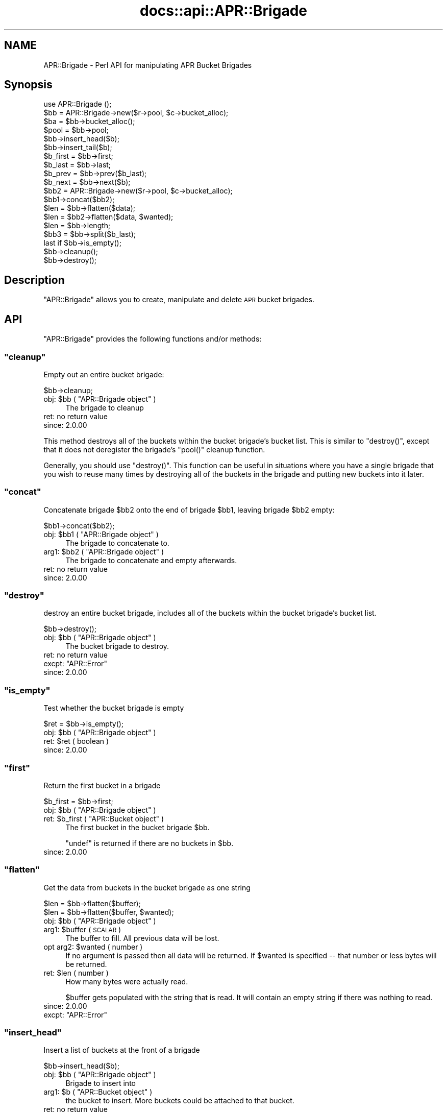 .\" Automatically generated by Pod::Man 4.11 (Pod::Simple 3.35)
.\"
.\" Standard preamble:
.\" ========================================================================
.de Sp \" Vertical space (when we can't use .PP)
.if t .sp .5v
.if n .sp
..
.de Vb \" Begin verbatim text
.ft CW
.nf
.ne \\$1
..
.de Ve \" End verbatim text
.ft R
.fi
..
.\" Set up some character translations and predefined strings.  \*(-- will
.\" give an unbreakable dash, \*(PI will give pi, \*(L" will give a left
.\" double quote, and \*(R" will give a right double quote.  \*(C+ will
.\" give a nicer C++.  Capital omega is used to do unbreakable dashes and
.\" therefore won't be available.  \*(C` and \*(C' expand to `' in nroff,
.\" nothing in troff, for use with C<>.
.tr \(*W-
.ds C+ C\v'-.1v'\h'-1p'\s-2+\h'-1p'+\s0\v'.1v'\h'-1p'
.ie n \{\
.    ds -- \(*W-
.    ds PI pi
.    if (\n(.H=4u)&(1m=24u) .ds -- \(*W\h'-12u'\(*W\h'-12u'-\" diablo 10 pitch
.    if (\n(.H=4u)&(1m=20u) .ds -- \(*W\h'-12u'\(*W\h'-8u'-\"  diablo 12 pitch
.    ds L" ""
.    ds R" ""
.    ds C` ""
.    ds C' ""
'br\}
.el\{\
.    ds -- \|\(em\|
.    ds PI \(*p
.    ds L" ``
.    ds R" ''
.    ds C`
.    ds C'
'br\}
.\"
.\" Escape single quotes in literal strings from groff's Unicode transform.
.ie \n(.g .ds Aq \(aq
.el       .ds Aq '
.\"
.\" If the F register is >0, we'll generate index entries on stderr for
.\" titles (.TH), headers (.SH), subsections (.SS), items (.Ip), and index
.\" entries marked with X<> in POD.  Of course, you'll have to process the
.\" output yourself in some meaningful fashion.
.\"
.\" Avoid warning from groff about undefined register 'F'.
.de IX
..
.nr rF 0
.if \n(.g .if rF .nr rF 1
.if (\n(rF:(\n(.g==0)) \{\
.    if \nF \{\
.        de IX
.        tm Index:\\$1\t\\n%\t"\\$2"
..
.        if !\nF==2 \{\
.            nr % 0
.            nr F 2
.        \}
.    \}
.\}
.rr rF
.\"
.\" Accent mark definitions (@(#)ms.acc 1.5 88/02/08 SMI; from UCB 4.2).
.\" Fear.  Run.  Save yourself.  No user-serviceable parts.
.    \" fudge factors for nroff and troff
.if n \{\
.    ds #H 0
.    ds #V .8m
.    ds #F .3m
.    ds #[ \f1
.    ds #] \fP
.\}
.if t \{\
.    ds #H ((1u-(\\\\n(.fu%2u))*.13m)
.    ds #V .6m
.    ds #F 0
.    ds #[ \&
.    ds #] \&
.\}
.    \" simple accents for nroff and troff
.if n \{\
.    ds ' \&
.    ds ` \&
.    ds ^ \&
.    ds , \&
.    ds ~ ~
.    ds /
.\}
.if t \{\
.    ds ' \\k:\h'-(\\n(.wu*8/10-\*(#H)'\'\h"|\\n:u"
.    ds ` \\k:\h'-(\\n(.wu*8/10-\*(#H)'\`\h'|\\n:u'
.    ds ^ \\k:\h'-(\\n(.wu*10/11-\*(#H)'^\h'|\\n:u'
.    ds , \\k:\h'-(\\n(.wu*8/10)',\h'|\\n:u'
.    ds ~ \\k:\h'-(\\n(.wu-\*(#H-.1m)'~\h'|\\n:u'
.    ds / \\k:\h'-(\\n(.wu*8/10-\*(#H)'\z\(sl\h'|\\n:u'
.\}
.    \" troff and (daisy-wheel) nroff accents
.ds : \\k:\h'-(\\n(.wu*8/10-\*(#H+.1m+\*(#F)'\v'-\*(#V'\z.\h'.2m+\*(#F'.\h'|\\n:u'\v'\*(#V'
.ds 8 \h'\*(#H'\(*b\h'-\*(#H'
.ds o \\k:\h'-(\\n(.wu+\w'\(de'u-\*(#H)/2u'\v'-.3n'\*(#[\z\(de\v'.3n'\h'|\\n:u'\*(#]
.ds d- \h'\*(#H'\(pd\h'-\w'~'u'\v'-.25m'\f2\(hy\fP\v'.25m'\h'-\*(#H'
.ds D- D\\k:\h'-\w'D'u'\v'-.11m'\z\(hy\v'.11m'\h'|\\n:u'
.ds th \*(#[\v'.3m'\s+1I\s-1\v'-.3m'\h'-(\w'I'u*2/3)'\s-1o\s+1\*(#]
.ds Th \*(#[\s+2I\s-2\h'-\w'I'u*3/5'\v'-.3m'o\v'.3m'\*(#]
.ds ae a\h'-(\w'a'u*4/10)'e
.ds Ae A\h'-(\w'A'u*4/10)'E
.    \" corrections for vroff
.if v .ds ~ \\k:\h'-(\\n(.wu*9/10-\*(#H)'\s-2\u~\d\s+2\h'|\\n:u'
.if v .ds ^ \\k:\h'-(\\n(.wu*10/11-\*(#H)'\v'-.4m'^\v'.4m'\h'|\\n:u'
.    \" for low resolution devices (crt and lpr)
.if \n(.H>23 .if \n(.V>19 \
\{\
.    ds : e
.    ds 8 ss
.    ds o a
.    ds d- d\h'-1'\(ga
.    ds D- D\h'-1'\(hy
.    ds th \o'bp'
.    ds Th \o'LP'
.    ds ae ae
.    ds Ae AE
.\}
.rm #[ #] #H #V #F C
.\" ========================================================================
.\"
.IX Title "docs::api::APR::Brigade 3"
.TH docs::api::APR::Brigade 3 "2019-10-05" "perl v5.30.1" "User Contributed Perl Documentation"
.\" For nroff, turn off justification.  Always turn off hyphenation; it makes
.\" way too many mistakes in technical documents.
.if n .ad l
.nh
.SH "NAME"
APR::Brigade \- Perl API for manipulating APR Bucket Brigades
.SH "Synopsis"
.IX Header "Synopsis"
.Vb 1
\&  use APR::Brigade ();
\&  
\&  $bb = APR::Brigade\->new($r\->pool, $c\->bucket_alloc);
\&  $ba = $bb\->bucket_alloc();
\&  $pool = $bb\->pool;
\&  
\&  $bb\->insert_head($b);
\&  $bb\->insert_tail($b);
\&  
\&  $b_first = $bb\->first;
\&  $b_last  = $bb\->last;
\&  
\&  $b_prev = $bb\->prev($b_last);
\&  $b_next = $bb\->next($b);
\&  
\&  $bb2 = APR::Brigade\->new($r\->pool, $c\->bucket_alloc);
\&  $bb1\->concat($bb2);
\&  
\&  $len = $bb\->flatten($data);
\&  $len = $bb2\->flatten($data, $wanted);
\&  
\&  $len = $bb\->length;
\&  $bb3 = $bb\->split($b_last);
\&  
\&  last if $bb\->is_empty();
\&  $bb\->cleanup();
\&  $bb\->destroy();
.Ve
.SH "Description"
.IX Header "Description"
\&\f(CW\*(C`APR::Brigade\*(C'\fR allows you to create, manipulate and delete \s-1APR\s0 bucket
brigades.
.SH "API"
.IX Header "API"
\&\f(CW\*(C`APR::Brigade\*(C'\fR provides the following functions and/or methods:
.ie n .SS """cleanup"""
.el .SS "\f(CWcleanup\fP"
.IX Subsection "cleanup"
Empty out an entire bucket brigade:
.PP
.Vb 1
\&  $bb\->cleanup;
.Ve
.ie n .IP "obj: $bb ( ""APR::Brigade object"" )" 4
.el .IP "obj: \f(CW$bb\fR ( \f(CWAPR::Brigade object\fR )" 4
.IX Item "obj: $bb ( APR::Brigade object )"
The brigade to cleanup
.IP "ret: no return value" 4
.IX Item "ret: no return value"
.PD 0
.IP "since: 2.0.00" 4
.IX Item "since: 2.0.00"
.PD
.PP
This method destroys all of the buckets within the bucket brigade's
bucket list.  This is similar to \f(CW\*(C`destroy()\*(C'\fR, except
that it does not deregister the brigade's \f(CW\*(C`pool()\*(C'\fR
cleanup function.
.PP
Generally, you should use \f(CW\*(C`destroy()\*(C'\fR.  This function
can be useful in situations where you have a single brigade that you
wish to reuse many times by destroying all of the buckets in the
brigade and putting new buckets into it later.
.ie n .SS """concat"""
.el .SS "\f(CWconcat\fP"
.IX Subsection "concat"
Concatenate brigade \f(CW$bb2\fR onto the end of brigade \f(CW$bb1\fR, leaving
brigade \f(CW$bb2\fR empty:
.PP
.Vb 1
\&  $bb1\->concat($bb2);
.Ve
.ie n .IP "obj: $bb1 ( ""APR::Brigade object"" )" 4
.el .IP "obj: \f(CW$bb1\fR ( \f(CWAPR::Brigade object\fR )" 4
.IX Item "obj: $bb1 ( APR::Brigade object )"
The brigade to concatenate to.
.ie n .IP "arg1: $bb2 ( ""APR::Brigade object"" )" 4
.el .IP "arg1: \f(CW$bb2\fR ( \f(CWAPR::Brigade object\fR )" 4
.IX Item "arg1: $bb2 ( APR::Brigade object )"
The brigade to concatenate and empty afterwards.
.IP "ret: no return value" 4
.IX Item "ret: no return value"
.PD 0
.IP "since: 2.0.00" 4
.IX Item "since: 2.0.00"
.PD
.ie n .SS """destroy"""
.el .SS "\f(CWdestroy\fP"
.IX Subsection "destroy"
destroy an entire bucket brigade, includes all of the buckets within
the bucket brigade's bucket list.
.PP
.Vb 1
\&  $bb\->destroy();
.Ve
.ie n .IP "obj: $bb ( ""APR::Brigade object"" )" 4
.el .IP "obj: \f(CW$bb\fR ( \f(CWAPR::Brigade object\fR )" 4
.IX Item "obj: $bb ( APR::Brigade object )"
The bucket brigade to destroy.
.IP "ret: no return value" 4
.IX Item "ret: no return value"
.PD 0
.ie n .IP "excpt: ""APR::Error""" 4
.el .IP "excpt: \f(CWAPR::Error\fR" 4
.IX Item "excpt: APR::Error"
.IP "since: 2.0.00" 4
.IX Item "since: 2.0.00"
.PD
.ie n .SS """is_empty"""
.el .SS "\f(CWis_empty\fP"
.IX Subsection "is_empty"
Test whether the bucket brigade is empty
.PP
.Vb 1
\&  $ret = $bb\->is_empty();
.Ve
.ie n .IP "obj: $bb ( ""APR::Brigade object"" )" 4
.el .IP "obj: \f(CW$bb\fR ( \f(CWAPR::Brigade object\fR )" 4
.IX Item "obj: $bb ( APR::Brigade object )"
.PD 0
.ie n .IP "ret: $ret ( boolean )" 4
.el .IP "ret: \f(CW$ret\fR ( boolean )" 4
.IX Item "ret: $ret ( boolean )"
.IP "since: 2.0.00" 4
.IX Item "since: 2.0.00"
.PD
.ie n .SS """first"""
.el .SS "\f(CWfirst\fP"
.IX Subsection "first"
Return the first bucket in a brigade
.PP
.Vb 1
\&  $b_first = $bb\->first;
.Ve
.ie n .IP "obj: $bb ( ""APR::Brigade object"" )" 4
.el .IP "obj: \f(CW$bb\fR ( \f(CWAPR::Brigade object\fR )" 4
.IX Item "obj: $bb ( APR::Brigade object )"
.PD 0
.ie n .IP "ret: $b_first ( ""APR::Bucket object"" )" 4
.el .IP "ret: \f(CW$b_first\fR ( \f(CWAPR::Bucket object\fR )" 4
.IX Item "ret: $b_first ( APR::Bucket object )"
.PD
The first bucket in the bucket brigade \f(CW$bb\fR.
.Sp
\&\f(CW\*(C`undef\*(C'\fR is returned if there are no buckets in \f(CW$bb\fR.
.IP "since: 2.0.00" 4
.IX Item "since: 2.0.00"
.ie n .SS """flatten"""
.el .SS "\f(CWflatten\fP"
.IX Subsection "flatten"
Get the data from buckets in the bucket brigade as one string
.PP
.Vb 2
\&  $len = $bb\->flatten($buffer);
\&  $len = $bb\->flatten($buffer, $wanted);
.Ve
.ie n .IP "obj: $bb ( ""APR::Brigade object"" )" 4
.el .IP "obj: \f(CW$bb\fR ( \f(CWAPR::Brigade object\fR )" 4
.IX Item "obj: $bb ( APR::Brigade object )"
.PD 0
.ie n .IP "arg1: $buffer ( \s-1SCALAR\s0 )" 4
.el .IP "arg1: \f(CW$buffer\fR ( \s-1SCALAR\s0 )" 4
.IX Item "arg1: $buffer ( SCALAR )"
.PD
The buffer to fill. All previous data will be lost.
.ie n .IP "opt arg2: $wanted ( number )" 4
.el .IP "opt arg2: \f(CW$wanted\fR ( number )" 4
.IX Item "opt arg2: $wanted ( number )"
If no argument is passed then all data will be returned. If \f(CW$wanted\fR
is specified \*(-- that number or less bytes will be returned.
.ie n .IP "ret: $len ( number )" 4
.el .IP "ret: \f(CW$len\fR ( number )" 4
.IX Item "ret: $len ( number )"
How many bytes were actually read.
.Sp
\&\f(CW$buffer\fR gets populated with the string that is read. It will
contain an empty string if there was nothing to read.
.IP "since: 2.0.00" 4
.IX Item "since: 2.0.00"
.PD 0
.ie n .IP "excpt: ""APR::Error""" 4
.el .IP "excpt: \f(CWAPR::Error\fR" 4
.IX Item "excpt: APR::Error"
.PD
.ie n .SS """insert_head"""
.el .SS "\f(CWinsert_head\fP"
.IX Subsection "insert_head"
Insert a list of buckets at the front of a brigade
.PP
.Vb 1
\&  $bb\->insert_head($b);
.Ve
.ie n .IP "obj: $bb ( ""APR::Brigade object"" )" 4
.el .IP "obj: \f(CW$bb\fR ( \f(CWAPR::Brigade object\fR )" 4
.IX Item "obj: $bb ( APR::Brigade object )"
Brigade to insert into
.ie n .IP "arg1: $b ( ""APR::Bucket object"" )" 4
.el .IP "arg1: \f(CW$b\fR ( \f(CWAPR::Bucket object\fR )" 4
.IX Item "arg1: $b ( APR::Bucket object )"
the bucket to insert. More buckets could be attached to that bucket.
.IP "ret: no return value" 4
.IX Item "ret: no return value"
.PD 0
.IP "since: 2.0.00" 4
.IX Item "since: 2.0.00"
.PD
.ie n .SS """insert_tail"""
.el .SS "\f(CWinsert_tail\fP"
.IX Subsection "insert_tail"
Insert a list of buckets at the end of a brigade
.PP
.Vb 1
\&  $bb\->insert_tail($b);
.Ve
.ie n .IP "obj: $bb ( ""APR::Brigade object"" )" 4
.el .IP "obj: \f(CW$bb\fR ( \f(CWAPR::Brigade object\fR )" 4
.IX Item "obj: $bb ( APR::Brigade object )"
Brigade to insert into
.ie n .IP "arg1: $b ( ""APR::Bucket object"" )" 4
.el .IP "arg1: \f(CW$b\fR ( \f(CWAPR::Bucket object\fR )" 4
.IX Item "arg1: $b ( APR::Bucket object )"
the bucket to insert. More buckets could be attached to that bucket.
.IP "ret: no return value" 4
.IX Item "ret: no return value"
.PD 0
.IP "since: 2.0.00" 4
.IX Item "since: 2.0.00"
.PD
.ie n .SS """last"""
.el .SS "\f(CWlast\fP"
.IX Subsection "last"
Return the last bucket in the brigade
.PP
.Vb 1
\&  $b_last = $bb\->last;
.Ve
.ie n .IP "obj: $bb ( ""APR::Brigade object"" )" 4
.el .IP "obj: \f(CW$bb\fR ( \f(CWAPR::Brigade object\fR )" 4
.IX Item "obj: $bb ( APR::Brigade object )"
.PD 0
.ie n .IP "ret: $b_last ( ""APR::Bucket object"" )" 4
.el .IP "ret: \f(CW$b_last\fR ( \f(CWAPR::Bucket object\fR )" 4
.IX Item "ret: $b_last ( APR::Bucket object )"
.PD
The last bucket in the bucket brigade \f(CW$bb\fR.
.Sp
\&\f(CW\*(C`undef\*(C'\fR is returned if there are no buckets in \f(CW$bb\fR.
.IP "since: 2.0.00" 4
.IX Item "since: 2.0.00"
.ie n .SS """length"""
.el .SS "\f(CWlength\fP"
.IX Subsection "length"
Return the total length of the data in the brigade (not the number of
buckets)
.PP
.Vb 1
\&  $len = $bb\->length;
.Ve
.ie n .IP "obj: $bb ( ""APR::Brigade object"" )" 4
.el .IP "obj: \f(CW$bb\fR ( \f(CWAPR::Brigade object\fR )" 4
.IX Item "obj: $bb ( APR::Brigade object )"
.PD 0
.ie n .IP "ret: $len ( number )" 4
.el .IP "ret: \f(CW$len\fR ( number )" 4
.IX Item "ret: $len ( number )"
.IP "since: 2.0.00" 4
.IX Item "since: 2.0.00"
.PD
.ie n .SS """new"""
.el .SS "\f(CWnew\fP"
.IX Subsection "new"
.Vb 2
\&  my $nbb = APR::Brigade\->new($p, $bucket_alloc);
\&  my $nbb =          $bb\->new($p, $bucket_alloc);
.Ve
.ie n .IP "obj: $bb ( ""APR::Brigade object or class"" )" 4
.el .IP "obj: \f(CW$bb\fR ( \f(CWAPR::Brigade object or class\fR )" 4
.IX Item "obj: $bb ( APR::Brigade object or class )"
.PD 0
.ie n .IP "arg1: $p ( ""APR::Pool object"" )" 4
.el .IP "arg1: \f(CW$p\fR ( \f(CWAPR::Pool object\fR )" 4
.IX Item "arg1: $p ( APR::Pool object )"
.ie n .IP "arg2: $bucket_alloc ( ""APR::BucketAlloc object"" )" 4
.el .IP "arg2: \f(CW$bucket_alloc\fR ( \f(CWAPR::BucketAlloc object\fR )" 4
.IX Item "arg2: $bucket_alloc ( APR::BucketAlloc object )"
.ie n .IP "ret: $nbb ( ""APR::Brigade object"" )" 4
.el .IP "ret: \f(CW$nbb\fR ( \f(CWAPR::Brigade object\fR )" 4
.IX Item "ret: $nbb ( APR::Brigade object )"
.PD
a newly created bucket brigade object
.IP "since: 2.0.00" 4
.IX Item "since: 2.0.00"
.PP
Example:
.PP
Create a new bucket brigade, using the request object's pool:
.PP
.Vb 4
\&  use Apache2::Connection ();
\&  use Apache2::RequestRec ();
\&  use APR::Brigade ();
\&  my $bb = APR::Brigade\->new($r\->pool, $r\->connection\->bucket_alloc);
.Ve
.ie n .SS """bucket_alloc"""
.el .SS "\f(CWbucket_alloc\fP"
.IX Subsection "bucket_alloc"
Get the bucket allocator associated with this brigade.
.PP
.Vb 1
\&  my $ba = $bb\->bucket_alloc();
.Ve
.ie n .IP "obj: $bb ( ""APR::Brigade object or class"" )" 4
.el .IP "obj: \f(CW$bb\fR ( \f(CWAPR::Brigade object or class\fR )" 4
.IX Item "obj: $bb ( APR::Brigade object or class )"
.PD 0
.ie n .IP "ret: $ba ( ""APR::BucketAlloc object"" )" 4
.el .IP "ret: \f(CW$ba\fR ( \f(CWAPR::BucketAlloc object\fR )" 4
.IX Item "ret: $ba ( APR::BucketAlloc object )"
.IP "since: 2.0.00" 4
.IX Item "since: 2.0.00"
.PD
.ie n .SS """next"""
.el .SS "\f(CWnext\fP"
.IX Subsection "next"
Return the next bucket in a brigade
.PP
.Vb 1
\&  $b_next = $bb\->next($b);
.Ve
.ie n .IP "obj: $bb ( ""APR::Brigade object"" )" 4
.el .IP "obj: \f(CW$bb\fR ( \f(CWAPR::Brigade object\fR )" 4
.IX Item "obj: $bb ( APR::Brigade object )"
.PD 0
.ie n .IP "arg1: $b ( ""APR::Bucket object"" )" 4
.el .IP "arg1: \f(CW$b\fR ( \f(CWAPR::Bucket object\fR )" 4
.IX Item "arg1: $b ( APR::Bucket object )"
.PD
The bucket after which the next bucket \f(CW$b_next\fR is located
.ie n .IP "ret: $b_next ( ""APR::Bucket object"" )" 4
.el .IP "ret: \f(CW$b_next\fR ( \f(CWAPR::Bucket object\fR )" 4
.IX Item "ret: $b_next ( APR::Bucket object )"
The next bucket after bucket \f(CW$b\fR.
.Sp
\&\f(CW\*(C`undef\*(C'\fR is returned if there is no next bucket (i.e. \f(CW$b\fR is the
last bucket).
.IP "since: 2.0.00" 4
.IX Item "since: 2.0.00"
.ie n .SS """pool"""
.el .SS "\f(CWpool\fP"
.IX Subsection "pool"
The pool the brigade is associated with.
.PP
.Vb 1
\&  $pool = $bb\->pool;
.Ve
.ie n .IP "obj: $bb ( ""APR::Brigade object"" )" 4
.el .IP "obj: \f(CW$bb\fR ( \f(CWAPR::Brigade object\fR )" 4
.IX Item "obj: $bb ( APR::Brigade object )"
.PD 0
.ie n .IP "ret: $pool ( ""APR::Pool object"" )" 4
.el .IP "ret: \f(CW$pool\fR ( \f(CWAPR::Pool object\fR )" 4
.IX Item "ret: $pool ( APR::Pool object )"
.IP "since: 2.0.00" 4
.IX Item "since: 2.0.00"
.PD
.PP
The data is not allocated out of the pool, but a cleanup is registered
with this pool.  If the brigade is destroyed by some mechanism other
than pool destruction, the destroying function is responsible for
killing the registered cleanup.
.ie n .SS """prev"""
.el .SS "\f(CWprev\fP"
.IX Subsection "prev"
Return the previous bucket in the brigade
.PP
.Vb 1
\&  $b_prev = $bb\->prev($b);
.Ve
.ie n .IP "obj: $bb ( ""APR::Brigade object"" )" 4
.el .IP "obj: \f(CW$bb\fR ( \f(CWAPR::Brigade object\fR )" 4
.IX Item "obj: $bb ( APR::Brigade object )"
.PD 0
.ie n .IP "arg1: $b ( ""APR::Bucket object"" )" 4
.el .IP "arg1: \f(CW$b\fR ( \f(CWAPR::Bucket object\fR )" 4
.IX Item "arg1: $b ( APR::Bucket object )"
.PD
The bucket located after bucket \f(CW$b_prev\fR
.ie n .IP "ret: $b_prev ( ""APR::Bucket object"" )" 4
.el .IP "ret: \f(CW$b_prev\fR ( \f(CWAPR::Bucket object\fR )" 4
.IX Item "ret: $b_prev ( APR::Bucket object )"
The bucket located before bucket \f(CW$b\fR.
.Sp
\&\f(CW\*(C`undef\*(C'\fR is returned if there is no previous bucket (i.e. \f(CW$b\fR is the
first bucket).
.IP "since: 2.0.00" 4
.IX Item "since: 2.0.00"
.ie n .SS """split"""
.el .SS "\f(CWsplit\fP"
.IX Subsection "split"
Split a bucket brigade into two, such that the given bucket is the
first in the new bucket brigade.
.PP
.Vb 1
\&  $bb2 = $bb\->split($b);
.Ve
.ie n .IP "obj: $bb ( ""APR::Brigade object"" )" 4
.el .IP "obj: \f(CW$bb\fR ( \f(CWAPR::Brigade object\fR )" 4
.IX Item "obj: $bb ( APR::Brigade object )"
The brigade to split
.ie n .IP "arg1: $b ( ""APR::Bucket object"" )" 4
.el .IP "arg1: \f(CW$b\fR ( \f(CWAPR::Bucket object\fR )" 4
.IX Item "arg1: $b ( APR::Bucket object )"
The first bucket of the new brigade
.ie n .IP "ret: $bb2 ( ""APR::Brigade object"" )" 4
.el .IP "ret: \f(CW$bb2\fR ( \f(CWAPR::Brigade object\fR )" 4
.IX Item "ret: $bb2 ( APR::Brigade object )"
The new brigade.
.IP "since: 2.0.00" 4
.IX Item "since: 2.0.00"
.PP
This function is useful when a filter wants to pass only the initial
part of a brigade to the next filter.
.PP
Example:
.PP
Create a bucket brigade with three buckets, and split it into two
brigade such that the second brigade will have the last two buckets.
.PP
.Vb 5
\&  my $bb1 = APR::Brigade\->new($r\->pool, $c\->bucket_alloc);
\&  my $ba  = $c\->bucket_alloc();
\&  $bb1\->insert_tail(APR::Bucket\->new($ba, "1"));
\&  $bb1\->insert_tail(APR::Bucket\->new($ba, "2"));
\&  $bb1\->insert_tail(APR::Bucket\->new($ba, "3"));
.Ve
.PP
\&\f(CW$bb1\fR now contains buckets \*(L"1\*(R", \*(L"2\*(R", \*(L"3\*(R". Now do the split at the
second bucket:
.PP
.Vb 3
\&  my $b = $bb1\->first; # 1
\&  $b = $bb1\->next($b); # 2
\&  my $bb2 = $bb1\->split($b);
.Ve
.PP
Now \f(CW$bb1\fR contains bucket \*(L"1\*(R".  \f(CW$bb2\fR contains buckets: \*(L"2\*(R", \*(L"3\*(R"
.SH "See Also"
.IX Header "See Also"
mod_perl 2.0 documentation.
.SH "Copyright"
.IX Header "Copyright"
mod_perl 2.0 and its core modules are copyrighted under
The Apache Software License, Version 2.0.
.SH "Authors"
.IX Header "Authors"
The mod_perl development team and numerous
contributors.
